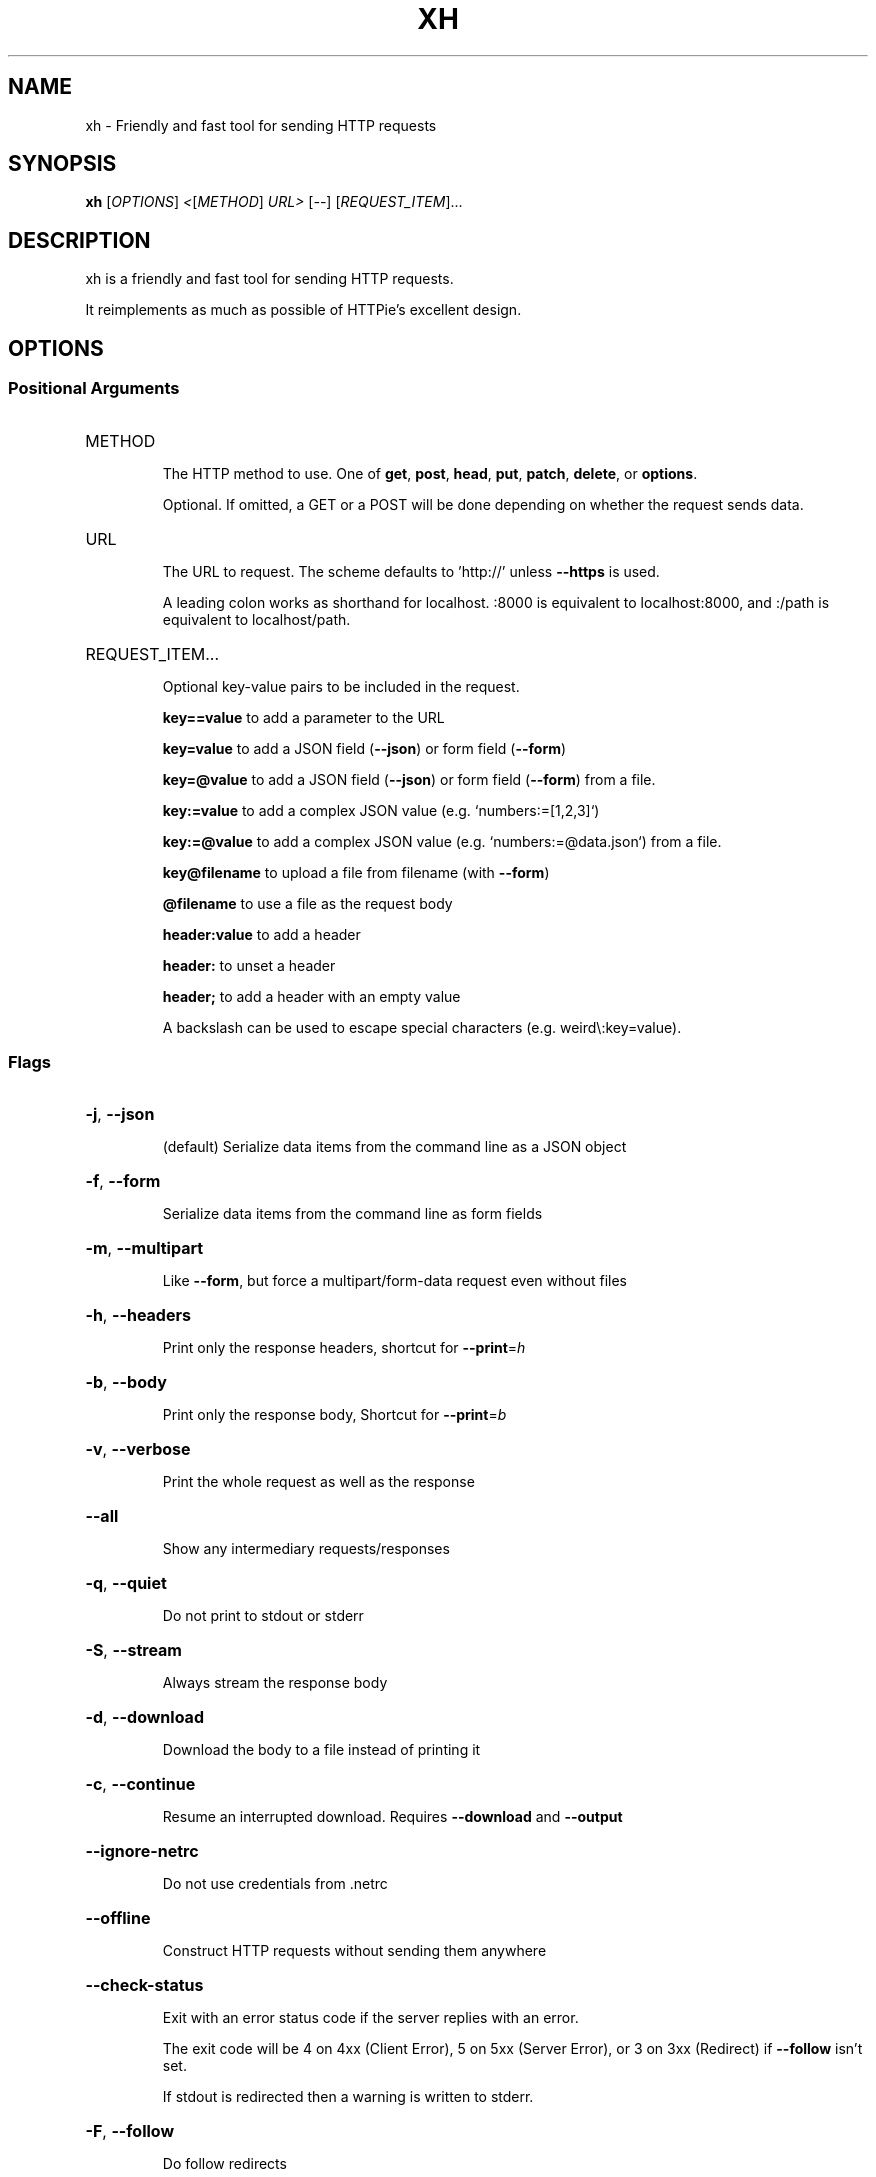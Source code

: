.\" DO NOT MODIFY THIS FILE!  It was generated by help2man 1.47.13.
.TH XH "1" "May 2021" "xh 0.10.0" "User Commands"
.SH NAME
xh \- Friendly and fast tool for sending HTTP requests
.SH SYNOPSIS
.B xh
[\fI\,OPTIONS\/\fR] \fI\,<\/\fR[\fI\,METHOD\/\fR] \fI\,URL> \/\fR[\fI\,--\/\fR] [\fI\,REQUEST_ITEM\/\fR]...
.SH DESCRIPTION
xh is a friendly and fast tool for sending HTTP requests.
.PP
It reimplements as much as possible of HTTPie's excellent design.
.SH OPTIONS
.SS "Positional Arguments"
.HP
METHOD
.IP
The HTTP method to use. One of \fBget\fR, \fBpost\fR, \fBhead\fR, \fBput\fR, \fBpatch\fR, \fBdelete\fR, or \fBoptions\fR.
.IP
Optional. If omitted, a GET or a POST will be done depending on whether the request sends data.
.HP
URL
.IP
The URL to request. The scheme defaults to 'http://' unless \fB\-\-https\fR is used.
.IP
A leading colon works as shorthand for localhost. :8000 is equivalent to localhost:8000, and :/path is equivalent to localhost/path.
.HP
REQUEST_ITEM...
.IP
Optional key-value pairs to be included in the request.
.IP
\fBkey==value\fR to add a parameter to the URL
.IP
\fBkey=value\fR to add a JSON field (\fB\-\-json\fR) or form field (\fB\-\-form\fR)
.IP
\fBkey=@value\fR to add a JSON field (\fB\-\-json\fR) or form field (\fB\-\-form\fR) from a file.
.IP
\fBkey:=value\fR to add a complex JSON value (e.g. `numbers:=[1,2,3]`)
.IP
\fBkey:=@value\fR to add a complex JSON value (e.g. `numbers:=@data.json`) from a file.
.IP
\fBkey@filename\fR to upload a file from filename (with \fB\-\-form\fR)
.IP
\fB@filename\fR to use a file as the request body
.IP
\fBheader:value\fR to add a header
.IP
\fBheader:\fR to unset a header
.IP
\fBheader;\fR to add a header with an empty value
.IP
A backslash can be used to escape special characters (e.g. weird\\:key=value).
.SS "Flags"
.HP
\fB\-j\fR, \fB\-\-json\fR
.IP
(default) Serialize data items from the command line as a JSON object
.HP
\fB\-f\fR, \fB\-\-form\fR
.IP
Serialize data items from the command line as form fields
.HP
\fB\-m\fR, \fB\-\-multipart\fR
.IP
Like \fB\-\-form\fR, but force a multipart/form\-data request even without files
.HP
\fB\-h\fR, \fB\-\-headers\fR
.IP
Print only the response headers, shortcut for \fB\-\-print\fR=\fI\,h\/\fR
.HP
\fB\-b\fR, \fB\-\-body\fR
.IP
Print only the response body, Shortcut for \fB\-\-print\fR=\fI\,b\/\fR
.HP
\fB\-v\fR, \fB\-\-verbose\fR
.IP
Print the whole request as well as the response
.HP
\fB\-\-all\fR
.IP
Show any intermediary requests/responses
.HP
\fB\-q\fR, \fB\-\-quiet\fR
.IP
Do not print to stdout or stderr
.HP
\fB\-S\fR, \fB\-\-stream\fR
.IP
Always stream the response body
.HP
\fB\-d\fR, \fB\-\-download\fR
.IP
Download the body to a file instead of printing it
.HP
\fB\-c\fR, \fB\-\-continue\fR
.IP
Resume an interrupted download. Requires \fB\-\-download\fR and \fB\-\-output\fR
.HP
\fB\-\-ignore\-netrc\fR
.IP
Do not use credentials from .netrc
.HP
\fB\-\-offline\fR
.IP
Construct HTTP requests without sending them anywhere
.HP
\fB\-\-check\-status\fR
.IP
Exit with an error status code if the server replies with an error.
.IP
The exit code will be 4 on 4xx (Client Error), 5 on 5xx (Server Error), or 3 on 3xx (Redirect) if \fB\-\-follow\fR
isn't set.
.IP
If stdout is redirected then a warning is written to stderr.
.HP
\fB\-F\fR, \fB\-\-follow\fR
.IP
Do follow redirects
.HP
\fB\-\-https\fR
.IP
Make HTTPS requests if not specified in the URL
.HP
\fB\-I\fR, \fB\-\-ignore\-stdin\fR
.IP
Do not attempt to read stdin
.HP
\fB\-\-curl\fR
.IP
Print a translation to a `curl` command.
.IP
For translating the other way, try https://curl2httpie.online/.
.HP
\fB\-\-curl\-long\fR
.IP
Use the long versions of curl's flags
.HP
\fB\-\-help\fR
.IP
Prints help information
.HP
\fB\-V\fR, \fB\-\-version\fR
.IP
Prints version information
.HP
\fB\-\-pretty\fR <STYLE>
.IP
Controls output processing [possible values: all, colors, format, none]
.HP
\fB\-s\fR, \fB\-\-style\fR <THEME>
.IP
Output coloring style [possible values: auto, solarized]
.HP
\fB\-p\fR, \fB\-\-print\fR <FORMAT>
.IP
String specifying what the output should contain.
.IP
Use `H` and `B` for request header and body respectively, and `h` and `b` for response hader and body.
.IP
Example: `\-\-print=Hb`
.HP
\fB\-o\fR, \fB\-\-output\fR <FILE>
.IP
Save output to FILE instead of stdout
.HP
\fB\-\-session\fR <FILE>
.IP
Create, or reuse and update a session.
.IP
Within a session, custom headers, auth credential, as well as any cookies sent by the server persist between
requests.
.HP
\fB\-\-session\-read\-only\fR <FILE>
.IP
Create or read a session without updating it form the request/response exchange
.HP
\fB\-a\fR, \fB\-\-auth\fR <USER[:PASS]>
.IP
Authenticate as USER with PASS. PASS will be prompted if missing.
.IP
Use a trailing colon (i.e. `USER:`) to authenticate with just a username.
.HP
\fB\-\-bearer\fR <TOKEN>
.IP
Authenticate with a bearer token
.HP
\fB\-\-max\-redirects\fR <NUM>
.IP
Number of redirects to follow, only respected if `follow` is set
.HP
\fB\-\-timeout\fR <SEC>
.IP
Connection timeout of the request.
.IP
The default value is `0`, i.e., there is no timeout limit.
.HP
\fB\-\-proxy\fR <PROTOCOL:URL>...
.IP
Use a proxy for a protocol. For example: `\-\-proxy https:http://proxy.host:8080`.
.IP
PROTOCOL can be `http`, `https` or `all`.
.IP
If your proxy requires credentials, put them in the URL, like so: `\-\-proxy
http:socks5://user:password@proxy.host:8000`.
.IP
You can specify proxies for multiple protocols by repeating this option.
.IP
The environment variables `http_proxy` and `https_proxy` can also be used, but are completely ignored if
\fB\-\-proxy\fR is passed.
.HP
\fB\-\-verify\fR <VERIFY>
.IP
If "no", skip SSL verification. If a file path, use it as a CA bundle.
.IP
Specifying a CA bundle will disable the system's built\-in root certificates.
.IP
"false" instead of "no" also works. The default is "yes" ("true").
.HP
\fB\-\-cert\fR <FILE>
.IP
Use a client side certificate for SSL
.HP
\fB\-\-cert\-key\fR <FILE>
.IP
A private key file to use with \fB\-\-cert\fR.
.IP
Only necessary if the private key is not contained in the cert file.
.PP
Each option can be reset with a \fB\-\-no\-OPTION\fR argument.
